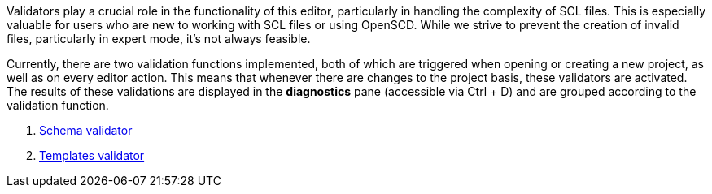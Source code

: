 Validators play a crucial role in the functionality of this editor, particularly in handling the complexity of SCL files. This is especially valuable for users who are new to working with SCL files or using OpenSCD. While we strive to prevent the creation of invalid files, particularly in expert mode, it's not always feasible.

Currently, there are two validation functions implemented, both of which are triggered when opening or creating a new project, as well as on every editor action. This means that whenever there are changes to the project basis, these validators are activated. The results of these validations are displayed in the *diagnostics* pane (accessible via Ctrl + D) and are grouped according to the validation function.

. https://github.com/openscd/open-scd/wiki/Validate-schema[Schema validator]
. https://github.com/openscd/open-scd/wiki/Validate-template[Templates validator]
